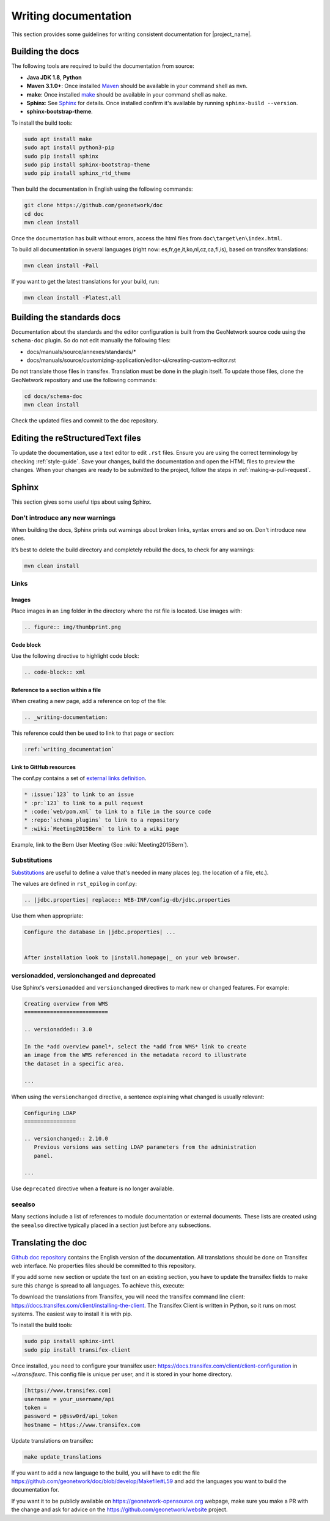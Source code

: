 .. _writing-documentation:


Writing documentation
#####################

This section provides some guidelines for writing consistent documentation
for |project_name|.



.. seealso::

  The quickest and easiest way to contribute to the documentation is to sign up
  for a `GitHub account <https://github.com/>`_ and edit the documentation pages by clicking the
  "Edit on GitHub" link at the top of the page. (See :repo:`doc`).


Building the docs
=================

The following tools are required to build the documentation from source:

*  **Java JDK 1.8**, **Python**
*  **Maven 3.1.0+**: Once installed `Maven <https://maven.apache.org>`_ should be available in your command shell as ``mvn``.
*  **make**: Once installed `make <https://www.gnu.org/software/make/>`_ should be available in your command shell as ``make``.
*  **Sphinx**: See `Sphinx <https://www.sphinx-doc.org/en/master/usage/installation.html>`_  for details. Once installed confirm it's available by running ``sphinx-build --version``.
*  **sphinx-bootstrap-theme**.

To install the build tools:

.. code-block:: shell

    sudo apt install make
    sudo apt install python3-pip
    sudo pip install sphinx
    sudo pip install sphinx-bootstrap-theme
    sudo pip install sphinx_rtd_theme



Then build the documentation in English using the following commands:

.. code-block:: shell

    git clone https://github.com/geonetwork/doc
    cd doc
    mvn clean install

Once the documentation has built without errors, access the html files from ``doc\target\en\index.html``.


To build all documentation in several languages (right now: es,fr,ge,it,ko,nl,cz,ca,fi,is), based on transifex translations:

.. code-block:: shell

  mvn clean install -Pall


If you want to get the latest translations for your build, run:

.. code-block:: shell

  mvn clean install -Platest,all

Building the standards docs
===========================

Documentation about the standards and the editor configuration is built from the GeoNetwork source code using the ``schema-doc`` plugin. So do not edit manually the following files:

* docs/manuals/source/annexes/standards/*
* docs/manuals/source/customizing-application/editor-ui/creating-custom-editor.rst

Do not translate those files in transifex. Translation must be done in the plugin itself.
To update those files, clone the GeoNetwork repository and use the following commands:


.. code-block:: shell

  cd docs/schema-doc
  mvn clean install

Check the updated files and commit to the doc repository.



Editing the reStructuredText files
==================================

To update the documentation, use a text editor to edit ``.rst`` files. Ensure you are using the correct terminology by
checking :ref:`style-guide`. Save
your changes, build the documentation and open the HTML files to preview
the changes. When your changes are ready to be submitted to the project, follow
the steps in :ref:`making-a-pull-request`.



Sphinx
======

This section gives some useful tips about using Sphinx.


Don’t introduce any new warnings
--------------------------------

When building the docs, Sphinx prints out warnings about broken links,
syntax errors and so on. Don't introduce new ones.


It’s best to delete the build directory and completely rebuild the docs,
to check for any warnings:

.. code-block:: shell

    mvn clean install


Links
-----

Images
~~~~~~

Place images in an ``img`` folder in the directory where the rst file is
located. Use images with:

.. code-block:: rst

     .. figure:: img/thumbprint.png

Code block
~~~~~~~~~~

Use the following directive to highlight code block:


.. code-block:: rst


      .. code-block:: xml


Reference to a section within a file
~~~~~~~~~~~~~~~~~~~~~~~~~~~~~~~~~~~~

When creating a new page, add a reference on top of the file:

.. code-block:: rst

    .. _writing-documentation:

This reference could then be used to link to that page or section:

.. code-block:: rst

    :ref:`writing_documentation`


Link to GitHub resources
~~~~~~~~~~~~~~~~~~~~~~~~

The conf.py contains a set of `external links definition
<http://sphinx-doc.org/latest/ext/extlinks.html>`_.

.. code-block:: rst

   * :issue:`123` to link to an issue
   * :pr:`123` to link to a pull request
   * :code:`web/pom.xml` to link to a file in the source code
   * :repo:`schema_plugins` to link to a repository
   * :wiki:`Meeting2015Bern` to link to a wiki page


Example, link to the Bern User Meeting (See :wiki:`Meeting2015Bern`).


Substitutions
-------------

`Substitutions <http://sphinx-doc.org/rest.html#substitutions>`_ are useful
to define a value that's needed in many places (eg. the location
of a file, etc.).

The values are defined in ``rst_epilog`` in conf.py:

.. code-block:: rst

    .. |jdbc.properties| replace:: WEB-INF/config-db/jdbc.properties


Use them when appropriate:

.. code-block:: rst

    Configure the database in |jdbc.properties| ...


    After installation look to |install.homepage|_ on your web browser.



versionadded, versionchanged and deprecated
-------------------------------------------

Use Sphinx's ``versionadded`` and ``versionchanged`` directives to mark new or
changed features. For example:


.. code-block:: rst


    Creating overview from WMS
    ==========================

    .. versionadded:: 3.0

    In the *add overview panel*, select the *add from WMS* link to create
    an image from the WMS referenced in the metadata record to illustrate
    the dataset in a specific area.

    ...

When using the ``versionchanged`` directive, a sentence explaining what
changed is usually relevant:

.. code-block:: rst


    Configuring LDAP
    ================

    .. versionchanged:: 2.10.0
       Previous versions was setting LDAP parameters from the administration
       panel.

    ...


Use ``deprecated`` directive when a feature is no longer available.


seealso
-------

Many sections include a list of references to module documentation or external
documents. These lists are created using the ``seealso`` directive
typically placed in a section just before any subsections.



Translating the doc
===================

`Github doc repository <https://github.com/geonetwork/doc>`_ contains the English version of the documentation. All translations should be done on Transifex web interface. No properties files should be committed to this repository.

If you add some new section or update the text on an existing section, you have to update the transifex fields to make sure this change is spread to all languages. To achieve this, execute:

To download the translations from Transifex, you will need the transifex command line client:
https://docs.transifex.com/client/installing-the-client. The Transifex Client is written in Python, so it runs on most systems. The easiest way to install it is with pip.


To install the build tools:

.. code-block:: shell

  sudo pip install sphinx-intl
  sudo pip install transifex-client


Once installed, you need to configure your transifex user: https://docs.transifex.com/client/client-configuration in `~/.transifexrc`. This config file is unique per user, and it is stored in your home directory.


.. code-block:: none

  [https://www.transifex.com]
  username = your_username/api
  token =
  password = p@ssw0rd/api_token
  hostname = https://www.transifex.com


Update translations on transifex:

.. code-block:: shell

  make update_translations



If you want to add a new language to the build, you will have to edit the file https://github.com/geonetwork/doc/blob/develop/Makefile#L59 and add the languages you want to build the documentation for.

If you want it to be publicly available on https://geonetwork-opensource.org webpage, make sure you make a PR with the change and ask for advice on the https://github.com/geonetwork/website project.
